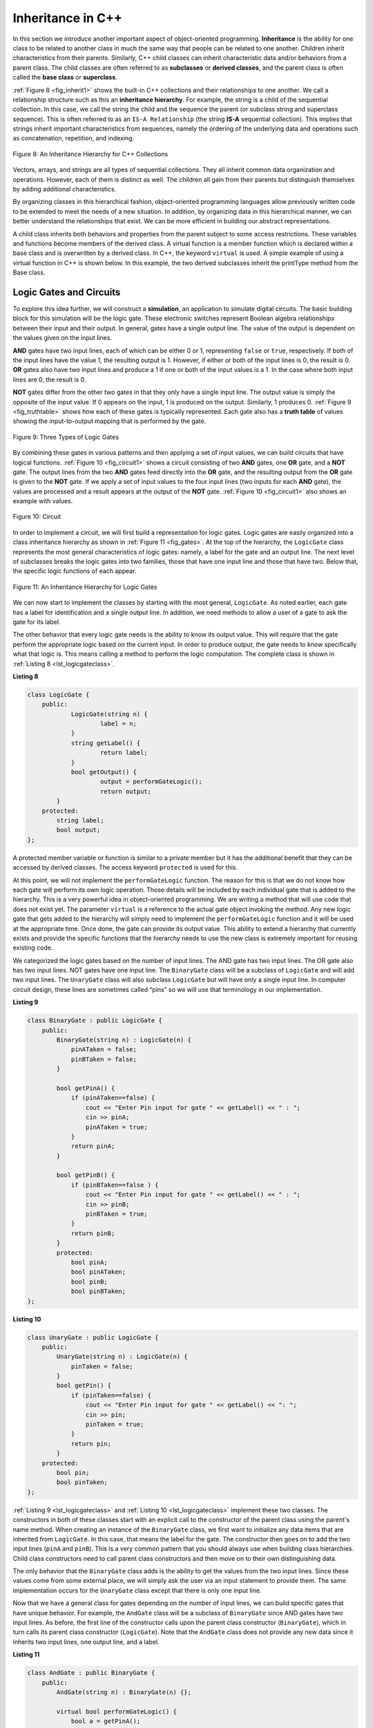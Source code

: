 ..  Copyright (C)  Brad Miller, David Ranum, and Jan Pearce
    This work is licensed under the Creative Commons Attribution-NonCommercial-ShareAlike 4.0 International License. To view a copy of this license, visit http://creativecommons.org/licenses/by-nc-sa/4.0/.


Inheritance in C++
------------------

In this section we introduce another important aspect of
object-oriented programming. **Inheritance** is the ability for one
class to be related to another class in much the same way that people
can be related to one another. Children inherit characteristics from
their parents. Similarly, C++ child classes can inherit
characteristic data and/or behaviors from a parent class. The child classes are
often referred to as **subclasses** or **derived classes**, and the parent
class is often called the **base class** or **superclass**.

:ref:`Figure 8 <fig_inherit1>` shows the built-in C++ collections and their
relationships to one another. We call a relationship structure such as
this an **inheritance hierarchy**. For example, the string is a child of
the sequential collection. In this case, we call the string the child and
the sequence the parent (or subclass string and superclass sequence). This
is often referred to as an ``IS-A Relationship`` (the string **IS-A**
sequential collection). This implies that strings inherit important
characteristics from sequences, namely the ordering of the underlying
data and operations such as concatenation, repetition, and indexing.


.. _fig_inherit1:

.. figure::  Figures/inheritance1.png
   :align: center

   Figure 8: An Inheritance Hierarchy for C++ Collections


Vectors, arrays, and strings are all types of sequential collections. They
all inherit common data organization and operations. However, each of
them is distinct as well. The children all gain from their parents
but distinguish themselves by adding additional characteristics.

By organizing classes in this hierarchical fashion, object-oriented
programming languages allow previously written code to be extended to
meet the needs of a new situation. In addition, by organizing data in
this hierarchical manner, we can better understand the relationships
that exist. We can be more efficient in building our abstract
representations.

A child class inherits both behaviors and properties
from the parent subject to some access restrictions.
These variables and functions become members of the derived class.
A virtual function is a member function which is declared within a base class
and is overwritten by a derived class. In C++, the keyword
``virtual`` is used.
A simple example of using a virtual function in C++ is shown below.
In this example, the two derived subclasses inherit the printType
method from the Base class.

.. activecode:: virtualfunction
  :language: cpp
  :caption: Using a virtual function with inheritence

  #include <iostream>
  using namespace std;

  class Base {
      public:
          virtual void printType() { // Creates function called  printType
              subfunction();
              cout << "I'm inherited!" << endl << endl;
          }

          virtual void subfunction(){
          // empty
          }
  };

  class SubFirst : public Base {
      virtual void subfunction() {
          cout << "I'm one type of sub-class!" << endl;
      }
  };

  class SubSecond : public Base {
      virtual void subfunction() {
          cout << "I'm another type of sub class!" << endl;
      }
  };

  int main() {
      SubFirst first;       // runs  subfirst class using printType virtual function
      first.printType();    // calls Subfirst class, and runs virtual function on it's own

      SubSecond second;    // runs  subsecond class using printType virtual function
      second.printType();  // calls Subsecond class, and runs virtual function on it's own 

      return 0;
  }


Logic Gates and Circuits
^^^^^^^^^^^^^^^^^^^^^^^^

To explore this idea further, we will construct a **simulation**, an
application to simulate digital circuits. The basic building block for
this simulation will be the logic gate. These electronic switches
represent Boolean algebra relationships between their input and their
output. In general, gates have a single output line. The value of the
output is dependent on the values given on the input lines.

**AND** gates have two input lines, each of which can be either 0 or 1,
representing ``false`` or ``true``, respectively. If both of the input
lines have the value 1, the resulting output is 1. However, if either or
both of the input lines is 0, the result is 0. **OR** gates also have two
input lines and produce a 1 if one or both of the input values is a 1.
In the case where both input lines are 0, the result is 0.

**NOT** gates differ from the other two gates in that they only have a
single input line. The output value is simply the opposite of the input
value. If 0 appears on the input, 1 is produced on the output.
Similarly, 1 produces 0. :ref:`Figure 9 <fig_truthtable>` shows how each of these
gates is typically represented. Each gate also has a **truth table** of
values showing the input-to-output mapping that is performed by the
gate.

.. _fig_truthtable:

.. figure:: Figures/truthtable.png
   :align: center

   Figure 9: Three Types of Logic Gates

By combining these gates in various patterns and then applying a set of
input values, we can build circuits that have logical functions.
:ref:`Figure 10 <fig_circuit1>` shows a circuit consisting of two **AND** gates,
one **OR** gate, and a **NOT** gate. The output lines from the two **AND** gates
feed directly into the **OR** gate, and the resulting output from the **OR**
gate is given to the **NOT** gate. If we apply a set of input values to the
four input lines (two inputs for each **AND** gate), the values are processed and a
result appears at the output of the **NOT** gate. :ref:`Figure 10 <fig_circuit1>` also
shows an example with values.

.. _fig_circuit1:

.. figure:: Figures/circuit1.png
   :align: center

   Figure 10: Circuit

In order to implement a circuit, we will first build a representation
for logic gates. Logic gates are easily organized into a class
inheritance hierarchy as shown in :ref:`Figure 11 <fig_gates>`. At the top of the
hierarchy, the ``LogicGate`` class represents the most general
characteristics of logic gates: namely, a label for the gate and an
output line. The next level of subclasses breaks the logic gates into
two families, those that have one input line and those that have two.
Below that, the specific logic functions of each appear.

.. figure:: Figures/logicquestion.png
	:align: center

.. fillintheblank:: logicquestion

  What will the logic gate yield (1 / 0)?

 - :0: Correct!
   :1: Take a closer look at the logic gates. 

.. _fig_gates:

.. figure:: Figures/gates.png
   :align: center

   Figure 11: An Inheritance Hierarchy for Logic Gates

We can now start to implement the classes by starting with the most
general, ``LogicGate``. As noted earlier, each gate has a label for
identification and a single output line. In addition, we need methods to
allow a user of a gate to ask the gate for its label.

The other behavior that every logic gate needs is the ability to know
its output value. This will require that the gate perform the
appropriate logic based on the current input. In order to produce
output, the gate needs to know specifically what that logic is. This
means calling a method to perform the logic computation. The complete
class is shown in :ref:`Listing 8 <lst_logicgateclass>`.

.. _lst_logicgateclass:

**Listing 8**

.. sourcecode:: cpp

    class LogicGate {
        public:
          	LogicGate(string n) {
            		label = n;
          	}
          	string getLabel() {
            		return label;
          	}
        	bool getOutput() {
          		output = performGateLogic();
          		return output;
    	    }
        protected:
            string label;
            bool output;
    };

A protected member variable or function is similar to a
private member but it has the additional benefit that they
can be accessed by derived classes. The access keyword
``protected`` is used for this.

At this point, we will not implement the ``performGateLogic`` function.
The reason for this is that we do not know how each gate will perform
its own logic operation. Those details will be included by each
individual gate that is added to the hierarchy. This is a very powerful
idea in object-oriented programming. We are writing a method that will
use code that does not exist yet. The parameter ``virtual`` is a reference
to the actual gate object invoking the method. Any new logic gate that
gets added to the hierarchy will simply need to implement the
``performGateLogic`` function and it will be used at the appropriate
time. Once done, the gate can provide its output value. This ability to
extend a hierarchy that currently exists and provide the specific
functions that the hierarchy needs to use the new class is extremely
important for reusing existing code.

We categorized the logic gates based on the number of input lines. The
AND gate has two input lines. The OR gate also has two input lines. NOT
gates have one input line. The ``BinaryGate`` class will be a subclass
of ``LogicGate`` and will add two input lines. The ``UnaryGate`` class
will also subclass ``LogicGate`` but will have only a single input line.
In computer circuit design, these lines are sometimes called “pins” so
we will use that terminology in our implementation.

.. _lst_binarygateclass:

**Listing 9**

.. sourcecode:: cpp

    class BinaryGate : public LogicGate {
        public:
            BinaryGate(string n) : LogicGate(n) {
                pinATaken = false;
                pinBTaken = false;
            }

            bool getPinA() {
                if (pinATaken==false) {
                    cout << "Enter Pin input for gate " << getLabel() << " : ";
                    cin >> pinA;
                    pinATaken = true;
                }
                return pinA;
            }

            bool getPinB() {
                if (pinBTaken==false ) {
                    cout << "Enter Pin input for gate " << getLabel() << " : ";
                    cin >> pinB;
                    pinBTaken = true;
                }
                return pinB;
            }
            protected:
                bool pinA;
                bool pinATaken;
                bool pinB;
                bool pinBTaken;
    };

.. _lst_unarygateclass:

**Listing 10**

.. sourcecode:: cpp

    class UnaryGate : public LogicGate {
        public:
            UnaryGate(string n) : LogicGate(n) {
                pinTaken = false;
            }
            bool getPin() {
                if (pinTaken==false) {
                    cout << "Enter Pin input for gate " << getLabel() << ": ";
                    cin >> pin;
                    pinTaken = true;
                }
                return pin;
            }
        protected:
            bool pin;
            bool pinTaken;
    };



:ref:`Listing 9 <lst_logicgateclass>` and :ref:`Listing 10 <lst_logicgateclass>` implement these two
classes. The constructors in both of these classes start with an
explicit call to the constructor of the parent class using the parent's name
method. When creating an instance of the ``BinaryGate`` class, we
first want to initialize any data items that are inherited from
``LogicGate``. In this case, that means the label for the gate. The
constructor then goes on to add the two input lines (``pinA`` and
``pinB``). This is a very common pattern that you should always use when
building class hierarchies. Child class constructors need to call parent
class constructors and then move on to their own distinguishing data.

The only behavior that the ``BinaryGate`` class adds is the ability to
get the values from the two input lines. Since these values come from
some external place, we will simply ask the user via an input statement
to provide them. The same implementation occurs for the ``UnaryGate``
class except that there is only one input line.

Now that we have a general class for gates depending on the number of
input lines, we can build specific gates that have unique behavior. For
example, the ``AndGate`` class will be a subclass of ``BinaryGate``
since AND gates have two input lines. As before, the first line of the
constructor calls upon the parent class constructor (``BinaryGate``),
which in turn calls its parent class constructor (``LogicGate``). Note
that the ``AndGate`` class does not provide any new data since it
inherits two input lines, one output line, and a label.

.. _lst_andgateclass:

**Listing 11**

.. sourcecode:: cpp

    class AndGate : public BinaryGate {
        public:
            AndGate(string n) : BinaryGate(n) {};

            virtual bool performGateLogic() {
                bool a = getPinA();
                bool b = getPinB();
                if (a == 1 && b == 1) {
                    return true;
                }
                else {
                    return false;
                }
            }
    };


The only thing ``AndGate`` needs to add is the specific behavior that
performs the Boolean operation that was described earlier. This is the
place where we can provide the ``performGateLogic`` method. For an **AND**
gate, this method first must get the two input values and then only
return 1 if both input values are 1. The complete class is shown in
:ref:`Listing 11 <lst_andgateclass>`.

We can show the ``AndGate`` class in action by creating an instance and
asking it to compute its output. The following session shows an
``AndGate`` object, ``gand1``, that has an internal label ``"gand1"``. When we
invoke the ``getOutput`` method, the object must first call its
``performGateLogic`` method which in turn queries the two input lines.
Once the values are provided, the correct output is shown.

::

   >>> AndGate gand1("gand1")
   >>> gand1.getOutput()
   Enter Pin A input for gate gand1: 1
   Enter Pin B input for gate gand1: 0
   0


The same development can be done for **OR** gates and **NOT** gates. The
``OrGate`` class will also be a subclass of ``BinaryGate`` and the
``NotGate`` class will extend the ``UnaryGate`` class. Both of these
classes will need to provide their own ``performGateLogic`` functions,
as this is their specific behavior.

We can use a single gate by first constructing an instance of one of the
gate classes and then asking the gate for its output (which will in turn
need inputs to be provided). For example:

::

    >>> OrGate gand2("gand2")
    >>> gand2.getOutput()
    Enter Pin A input for gate gand2: 1
    Enter Pin B input for gate gand2: 1
    1
    >>> gand2.getOutput()
    Enter Pin A input for gate gand2: 0
    Enter Pin B input for gate gand2: 0
    0
    >>> NotGate gor2("gor2")
    >>> gor2.getOutput()
    Enter Pin input for gate gor2: 0
    1


Building Circuits
^^^^^^^^^^^^^^^^^

Now that we have the basic gates working, we can turn our attention to
building circuits. In order to create a circuit, we need to connect
gates together, the output of one flowing into the input of another. To
do this, we will implement a new class called ``Connector``.

The ``Connector`` class will not reside in the gate hierarchy. It will,
however, use the gate hierarchy in that each connector will have two
gates, one on either end (see :ref:`Figure 12 <fig_connector>`).
This relationship is
very important in object-oriented programming. It is called the **HAS-A
Relationship**. Recall earlier that we used the phrase “IS-A
Relationship” to say that a child class is related to a parent class,
for example ``UnaryGate`` IS-A ``LogicGate``.

.. _fig_connector:

.. figure:: Figures/connector.png
   :align: center

   Figure 12: A Connector Connects the Output of One Gate to the Input of Another

Now, with the ``Connector`` class, we say that a ``Connector`` HAS-A
``LogicGate`` meaning that connectors will have instances of the
``LogicGate`` class within them but are not part of the hierarchy. When
designing classes, it is very important to distinguish between those
that have the IS-A relationship (which requires inheritance) and those
that have HAS-A relationships (with no inheritance).

:ref:`Listing 12 <lst_Connectorclass>` shows the ``Connector`` class.
The two gate
instances within each connector object will be referred to as the
``fromgate`` and the ``togate``, recognizing that data values will
“flow” from the output of one gate into an input line of the next. The
call to ``setNextPin`` is very important for making connections (see
:ref:`Listing 13 <lst_setpin>`). We need to add this method to our gate classes so
that each ``togate`` can choose the proper input line for the
connection.

.. _fig_desired_circuit:

.. figure:: Figures/desired_circuit.png
   :align: center

   Figure 13: Circit of NOT(AND(ganda,gnadb)OR AND(gandc,gandd))

.. mchoice:: mc_IS-A_HAS-A
	:multiple_answers:
	:answer_a: An IS-A class object is an instance of an inherited class.
	:answer_b: A HAS-A class object has all of the methods of another class.
	:answer_c: An IS-A class object contains instances of another class.
	:answer_d: A HAS-A class object is an instance of an inherited class.
	:answer_e: A HAS-A class object contains instances of another class.	
	:correct: a, e
	:feedback_a: Correct!
	:feedback_b: No. HAS-A relationships do not mean that one class is copying another class.
	:feedback_c: No. IS-A relationships do not mean that an object contains different class instances.
	:feedback_d: No, HAS-A reltionships do not use inheritance.
	:feedback_e: Correct!
	
	What is the difference between HAS-A and IS-A relationships? Select all that apply. 
   


.. activecode:: desiredcircuit
  :language: cpp
  :caption: Implementing our desired circuit

    #include <iostream>
    #include <string>
    using namespace std;

    class LogicGate {
    	public:
    		LogicGate(string n){
    			label = n;
    		}
    		string getLabel(){
    			return label;
    		}
    		bool getOutput(){
    			output = performGateLogic();
    			return output;
    		}
    		virtual bool performGateLogic(){
    			cout << "ERROR! performGateLogic BASE" << endl;
    			return false;
    		}

    		virtual void setNextPin(bool source) {
    			cout << "ERROR! setNextPin BASE" << endl;
    		}
    	private:
    		string label;
    		bool output;
    };

    class BinaryGate : public LogicGate {
    	public:
    		BinaryGate(string n) : LogicGate(n) {
    			pinATaken = false;
    			pinBTaken = false;
    		}
    		bool getPinA() {
    			if (pinATaken == false) {
    				cout << "Enter Pin A input for gate " << getLabel() << ": ";
    				cin >> pinA;
    				pinATaken = true;
    			}
    			return pinA;
    		}
    		bool getPinB() {
    			if (pinBTaken == false) {
    				cout << "Enter Pin B input for gate " << getLabel() << ": ";
    				cin >> pinB;
    				pinBTaken = true;
    			}
    			return pinB;
    		}
    		virtual void setNextPin(bool source) {
    			if (pinATaken == false) {
    				pinA = source;
    				this->pinATaken = true;
    			}
    			else if (pinBTaken == false) {
    				pinB = source;
    				this->pinBTaken = true;
    			}
    		}
    	private:
    		bool pinA, pinATaken, pinB, pinBTaken;
    };

    class UnaryGate : public LogicGate {
    	public:
    		UnaryGate(string n) : LogicGate(n) {
    			pinTaken = false;
    		}
    		bool getPin() {
    			if (pinTaken == false) {
    				cout << "Enter Pin input for gate " << getLabel() << ": ";
    				cin >> pin;
    				pinTaken = true;
    			}
    			return pin;
    		}
    		virtual void setNextPin(bool source) {
    			if (pinTaken == false) {
    				pin = source;
    				pinTaken = true;
    			}
    			else {
    				return;
    			}
    		}
    	private:
    		bool pin, pinTaken;
    };

    class AndGate : public BinaryGate{
    	public:
    		AndGate(string n) : BinaryGate(n) {};

    		virtual bool performGateLogic(){
    			bool a = getPinA();
    			bool b = getPinB();
    			if (a == 1 && b == 1) {
    				return true;
    			}
    			else {
    				return false;
    			}
    		}
    };

    class OrGate : public BinaryGate {
    	public:
    		OrGate(string n) : BinaryGate(n) {};

    		virtual bool performGateLogic() {
    			bool a = getPinA();
    			bool b = getPinB();
    			if (a == 1 || b == 1) {
    				return true;
    			}
    			else {
    				return false;
    			}
    		}
    };

    class NotGate : public UnaryGate {
    	public:
    		NotGate(string n) : UnaryGate(n) {};

    		virtual bool performGateLogic() {
    			if (getPin()) {
    				return false;
    			}
    			else {
    				return true;
    			}
    		}
    };

    class Connector{
    	public:
    		Connector(LogicGate *fgate, LogicGate *tgate) {
    			fromgate = fgate;
    			togate = tgate;
    			tgate->setNextPin(fromgate->getOutput());
    		}
    		LogicGate *getFrom() {
    			return fromgate;
    		}
    		LogicGate *getTo() {
    			return togate;
    		}
    	private:
    		LogicGate *fromgate, *togate;
    };

    int main() {
    	char stopme;

    	//Setting labels
    	AndGate gand1(" AND1 ");
    	AndGate gand2(" AND2 ");
    	OrGate  gor3(" OR ");
    	NotGate gnot4(" NOT ");

    	// The inputs can be changed here!
    	gand1.setNextPin(0);
    	gand1.setNextPin(0);
    	gand2.setNextPin(0);
    	gand2.setNextPin(0);

    	//making comnnections
    	Connector c1(&gand1, &gor3);
    	Connector c2(&gand2, &gor3);
    	Connector c3(&gor3, &gnot4);

    	// The output shows order of operators
    	cout << gnot4.getLabel() << "(";
    	cout << "(" << gand1.getPinA() << gand1.getLabel() << gand1.getPinB() << ")";
    	cout << gor3.getLabel();
    	cout << "(" << gand2.getPinA() << gand2.getLabel() << gand2.getPinB() << ")";
    	cout << ") results in " << gnot4.getOutput() << endl;

    	cin >> stopme; //holds open window under some conditions.
    	return 0;
    }

.. admonition:: Self  Check Challenge

    One of the fundamental building blocks of a computer is something called a flip flop.  It's not something that computer science professors wear on their feet, but rather a kind of circuit that is stable and stores the last piece of data that was put on it.  A simple flip-flop can be made from two **NOR** gates (a combination **OR** and **NOT**) that are tied together as in the following diagram. Create a new gate class, called NorGate. NorGates work like OrGates that have a Not attached to the output. See if you can use your new class to implement this.

    .. image:: Figures/flipflop.png

    Note if the initial inputs to Reset and Set are both 0 then the output of the flip-flop is 0.  But if the Set input is toggled to 1 then the output becomes 1.  The great thing is that when the set input goes to 0 the output stays 1, until the reset input is toggled to 1 which resets the output of the circuit back to zero.
